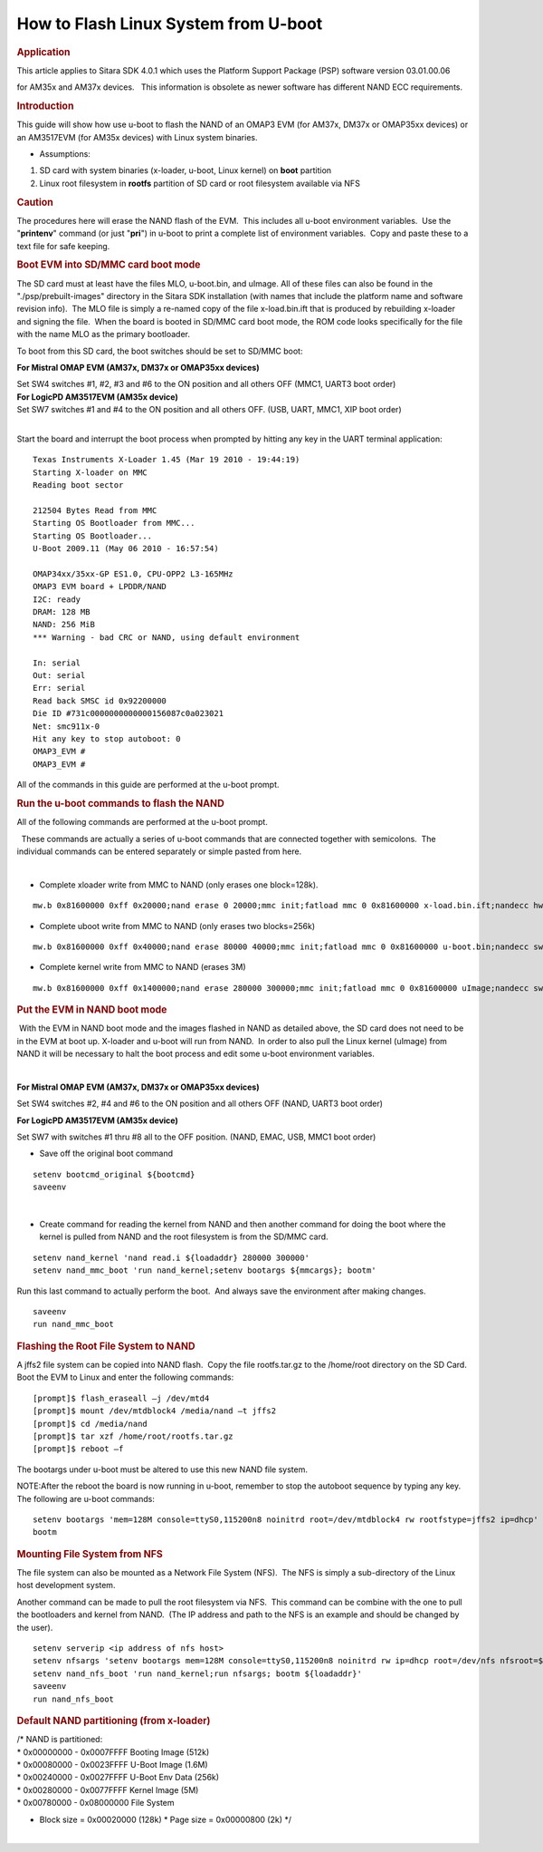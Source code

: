 .. http://processors.wiki.ti.com/index.php/How_to_Flash_Linux_System_from_U-boot

How to Flash Linux System from U-boot
================================================

.. rubric:: Application
   :name: application

This article applies to Sitara SDK 4.0.1 which uses the Platform Support
Package (PSP) software version 03.01.00.06

for AM35x and AM37x devices.   This information is obsolete as newer
software has different NAND ECC requirements.

.. rubric:: Introduction
   :name: introduction-flash-linux-system-from-uboot

This guide will show how use u-boot to flash the NAND of an OMAP3 EVM
(for AM37x, DM37x or OMAP35xx devices) or an AM3517EVM (for AM35x
devices) with Linux system binaries. 

-  Assumptions:

#. SD card with system binaries (x-loader, u-boot, Linux kernel) on
   **boot** partition
#. Linux root filesystem in **rootfs** partition of SD card or root
   filesystem available via NFS

.. rubric:: Caution
   :name: caution

The procedures here will erase the NAND flash of the EVM.  This includes
all u-boot environment variables.  Use the "**printenv**" command (or
just "**pri**") in u-boot to print a complete list of environment
variables.  Copy and paste these to a text file for safe keeping.

.. rubric:: Boot EVM into SD/MMC card boot mode
   :name: bootevm-into-sdmmc-card-boot-mode

The SD card must at least have the files MLO, u-boot.bin, and uImage. 
All of these files can also be found in the "./psp/prebuilt-images"
directory in the Sitara SDK installation (with names that include the
platform name and software revision info).  The MLO file is simply a
re-named copy of the file x-load.bin.ift that is produced by rebuilding
x-loader and signing the file.  When the board is booted in SD/MMC card
boot mode, the ROM code looks specifically for the file with the name
MLO as the primary bootloader.

To boot from this SD card, the boot switches should be set to SD/MMC
boot:

**For Mistral OMAP EVM (AM37x, DM37x or OMAP35xx devices)**

| Set SW4 switches #1, #2, #3 and #6 to the ON position and all others
  OFF (MMC1, UART3 boot order)
| **For LogicPD AM3517EVM (AM35x device)**

| Set SW7 switches #1 and #4 to the ON position and all others OFF. 
  (USB, UART, MMC1, XIP boot order)
|  

Start the board and interrupt the boot process when prompted by hitting
any key in the UART terminal application:

::

    Texas Instruments X-Loader 1.45 (Mar 19 2010 - 19:44:19)
    Starting X-loader on MMC
    Reading boot sector

    212504 Bytes Read from MMC
    Starting OS Bootloader from MMC...
    Starting OS Bootloader...
    U-Boot 2009.11 (May 06 2010 - 16:57:54)

    OMAP34xx/35xx-GP ES1.0, CPU-OPP2 L3-165MHz
    OMAP3 EVM board + LPDDR/NAND
    I2C: ready
    DRAM: 128 MB
    NAND: 256 MiB
    *** Warning - bad CRC or NAND, using default environment

    In: serial
    Out: serial
    Err: serial
    Read back SMSC id 0x92200000
    Die ID #731c0000000000000156087c0a023021
    Net: smc911x-0
    Hit any key to stop autoboot: 0
    OMAP3_EVM #
    OMAP3_EVM # 

All of the commands in this guide are performed at the u-boot prompt. 

 

 

 

.. rubric:: Run the u-boot commands to flash the NAND
   :name: run-the-u-boot-commands-to-flash-the-nand

All of the following commands are performed at the u-boot prompt.

  These commands are actually a series of u-boot commands that are
connected together with semicolons.  The individual commands can be
entered separately or simple pasted from here.

| 

-  Complete xloader write from MMC to NAND (only erases one block=128k).

::

    mw.b 0x81600000 0xff 0x20000;nand erase 0 20000;mmc init;fatload mmc 0 0x81600000 x-load.bin.ift;nandecc hw; nand write.i 0x81600000 0 20000

 

-  Complete uboot write from MMC to NAND (only erases two blocks=256k)

::

    mw.b 0x81600000 0xff 0x40000;nand erase 80000 40000;mmc init;fatload mmc 0 0x81600000 u-boot.bin;nandecc sw; nand write.i 0x81600000 80000 40000

 

-  Complete kernel write from MMC to NAND (erases 3M)

::

    mw.b 0x81600000 0xff 0x1400000;nand erase 280000 300000;mmc init;fatload mmc 0 0x81600000 uImage;nandecc sw; nand write.i 0x81600000 280000 300000 

 

 

.. rubric:: Put the EVM in NAND boot mode
   :name: put-the-evm-in-nandboot-mode

 With the EVM in NAND boot mode and the images flashed in NAND as
detailed above, the SD card does not need to be in the EVM at boot up. 
X-loader and u-boot will run from NAND.  In order to also pull the Linux
kernel (uImage) from NAND it will be necessary to halt the boot process
and edit some u-boot environment variables.

| 

**For Mistral OMAP EVM (AM37x, DM37x or OMAP35xx devices)**

Set SW4 switches #2, #4 and #6 to the ON position and all others OFF
(NAND, UART3 boot order)

**For LogicPD AM3517EVM (AM35x device)**

Set SW7 with switches #1 thru #8 all to the OFF position. (NAND, EMAC,
USB, MMC1 boot order)

 

-  Save off the original boot command

::

    setenv bootcmd_original ${bootcmd}
    saveenv 

| 

-  Create command for reading the kernel from NAND and then another
   command for doing the boot where the kernel is pulled from NAND and
   the root filesystem is from the SD/MMC card. 

::

    setenv nand_kernel 'nand read.i ${loadaddr} 280000 300000'
    setenv nand_mmc_boot 'run nand_kernel;setenv bootargs ${mmcargs}; bootm'

Run this last command to actually perform the boot.  And always save the
environment after making changes.

::

    saveenv
    run nand_mmc_boot

.. rubric:: Flashing the Root File System to NAND
   :name: flashing-the-root-file-system-to-nand

A jffs2 file system can be copied into NAND flash.  Copy the file
rootfs.tar.gz to the /home/root directory on the SD Card. Boot the EVM
to Linux and enter the following commands:

::

    [prompt]$ flash_eraseall –j /dev/mtd4
    [prompt]$ mount /dev/mtdblock4 /media/nand –t jffs2
    [prompt]$ cd /media/nand
    [prompt]$ tar xzf /home/root/rootfs.tar.gz
    [prompt]$ reboot –f

The bootargs under u-boot must be altered to use this new NAND file
system.

NOTE:After the reboot the board is now running in u-boot, remember to
stop the autoboot sequence by typing any key. The following are u-boot
commands:

::

    setenv bootargs 'mem=128M console=ttyS0,115200n8 noinitrd root=/dev/mtdblock4 rw rootfstype=jffs2 ip=dhcp'
    bootm

.. rubric:: Mounting File System from NFS
   :name: mounting-file-system-from-nfs

The file system can also be mounted as a Network File System (NFS).  The
NFS is simply a sub-directory of the Linux host development system. 

Another command can be made to pull the root filesystem via NFS.  This
command can be combine with the one to pull the bootloaders and kernel
from NAND.  (The IP address and path to the NFS is an example and should
be changed by the user).

::

    setenv serverip <ip address of nfs host>
    setenv nfsargs 'setenv bootargs mem=128M console=ttyS0,115200n8 noinitrd rw ip=dhcp root=/dev/nfs nfsroot=${serverip}:/home/user/ti-sdk-AM3715-evm-4.0.0.0/rfs,nolock,rsize=1024,wsize=1024'
    setenv nand_nfs_boot 'run nand_kernel;run nfsargs; bootm ${loadaddr}'
    saveenv
    run nand_nfs_boot

.. rubric:: Default NAND partitioning (from x-loader)
   :name: default-nand-partitioning-from-x-loader

| /\* NAND is partitioned:
| \* 0x00000000 - 0x0007FFFF Booting Image (512k)
| \* 0x00080000 - 0x0023FFFF U-Boot Image (1.6M)
| \* 0x00240000 - 0x0027FFFF U-Boot Env Data (256k)
| \* 0x00280000 - 0x0077FFFF Kernel Image (5M)
| \* 0x00780000 - 0x08000000 File System

-  Block size = 0x00020000 (128k)
   \* Page size = 0x00000800 (2k)
   \*/

| 

